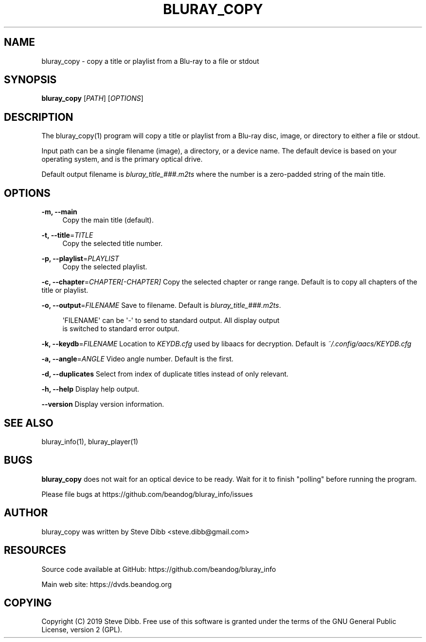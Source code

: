'\" t
.\"     Title: bluray_copy
.\"    Author: [see the "AUTHOR" section]
.\" Generator: DocBook XSL Stylesheets v1.79.1 <http://docbook.sf.net/>
.\"      Date: 05/30/2019
.\"    Manual: \ \&
.\"    Source: \ \&
.\"  Language: English
.\"
.TH "BLURAY_COPY" "1" "05/30/2019" "\ \&" "\ \&"
.\" -----------------------------------------------------------------
.\" * Define some portability stuff
.\" -----------------------------------------------------------------
.\" ~~~~~~~~~~~~~~~~~~~~~~~~~~~~~~~~~~~~~~~~~~~~~~~~~~~~~~~~~~~~~~~~~
.\" http://bugs.debian.org/507673
.\" http://lists.gnu.org/archive/html/groff/2009-02/msg00013.html
.\" ~~~~~~~~~~~~~~~~~~~~~~~~~~~~~~~~~~~~~~~~~~~~~~~~~~~~~~~~~~~~~~~~~
.ie \n(.g .ds Aq \(aq
.el       .ds Aq '
.\" -----------------------------------------------------------------
.\" * set default formatting
.\" -----------------------------------------------------------------
.\" disable hyphenation
.nh
.\" disable justification (adjust text to left margin only)
.ad l
.\" -----------------------------------------------------------------
.\" * MAIN CONTENT STARTS HERE *
.\" -----------------------------------------------------------------
.SH "NAME"
bluray_copy \- copy a title or playlist from a Blu\-ray to a file or stdout
.SH "SYNOPSIS"
.sp
\fBbluray_copy\fR [\fIPATH\fR] [\fIOPTIONS\fR]
.SH "DESCRIPTION"
.sp
The bluray_copy(1) program will copy a title or playlist from a Blu\-ray disc, image, or directory to either a file or stdout\&.
.sp
Input path can be a single filename (image), a directory, or a device name\&. The default device is based on your operating system, and is the primary optical drive\&.
.sp
Default output filename is \fIbluray_title_###\&.m2ts\fR where the number is a zero\-padded string of the main title\&.
.SH "OPTIONS"
.PP
\fB\-m, \-\-main\fR
.RS 4
Copy the main title (default)\&.
.RE
.PP
\fB\-t, \-\-title\fR=\fITITLE\fR
.RS 4
Copy the selected title number\&.
.RE
.PP
\fB\-p, \-\-playlist\fR=\fIPLAYLIST\fR
.RS 4
Copy the selected playlist\&.
.RE
.sp
\fB\-c, \-\-chapter\fR=\fICHAPTER[\-CHAPTER]\fR Copy the selected chapter or range range\&. Default is to copy all chapters of the title or playlist\&.
.sp
\fB\-o, \-\-output\fR=\fIFILENAME\fR Save to filename\&. Default is \fIbluray_title_###\&.m2ts\fR\&.
.sp
.if n \{\
.RS 4
.\}
.nf
\*(AqFILENAME\*(Aq can be \*(Aq\-\*(Aq to send to standard output\&. All display output
is switched to standard error output\&.
.fi
.if n \{\
.RE
.\}
.sp
\fB\-k, \-\-keydb\fR=\fIFILENAME\fR Location to \fIKEYDB\&.cfg\fR used by libaacs for decryption\&. Default is \fI~/\&.config/aacs/KEYDB\&.cfg\fR
.sp
\fB\-a, \-\-angle\fR=\fIANGLE\fR Video angle number\&. Default is the first\&.
.sp
\fB\-d, \-\-duplicates\fR Select from index of duplicate titles instead of only relevant\&.
.sp
\fB\-h, \-\-help\fR Display help output\&.
.sp
\fB\-\-version\fR Display version information\&.
.SH "SEE ALSO"
.sp
bluray_info(1), bluray_player(1)
.SH "BUGS"
.sp
\fBbluray_copy\fR does not wait for an optical device to be ready\&. Wait for it to finish "polling" before running the program\&.
.sp
Please file bugs at https://github\&.com/beandog/bluray_info/issues
.SH "AUTHOR"
.sp
bluray_copy was written by Steve Dibb <steve\&.dibb@gmail\&.com>
.SH "RESOURCES"
.sp
Source code available at GitHub: https://github\&.com/beandog/bluray_info
.sp
Main web site: https://dvds\&.beandog\&.org
.SH "COPYING"
.sp
Copyright (C) 2019 Steve Dibb\&. Free use of this software is granted under the terms of the GNU General Public License, version 2 (GPL)\&.
